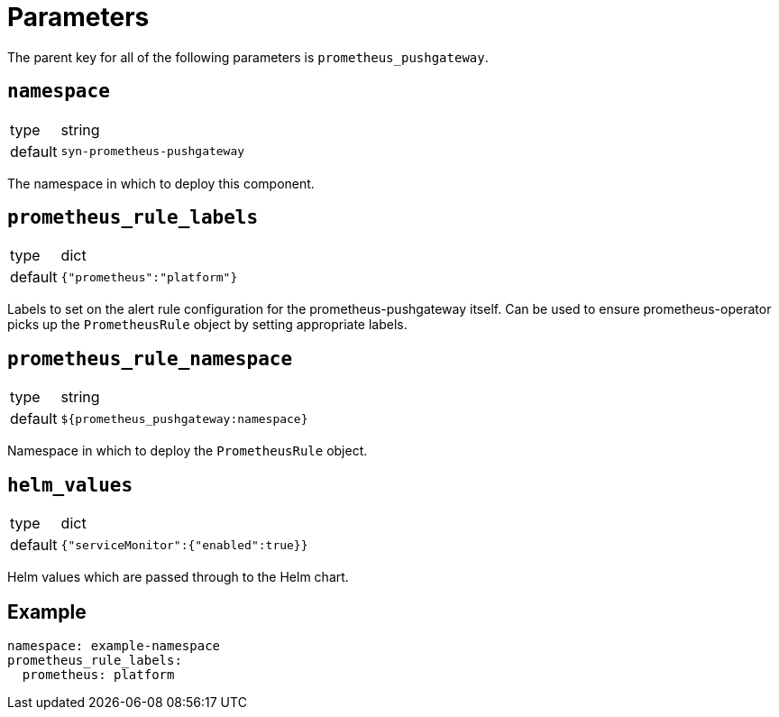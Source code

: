 = Parameters

The parent key for all of the following parameters is `prometheus_pushgateway`.

== `namespace`

[horizontal]
type:: string
default:: `syn-prometheus-pushgateway`

The namespace in which to deploy this component.

== `prometheus_rule_labels`

[horizontal]
type:: dict
default:: `{"prometheus":"platform"}`

Labels to set on the alert rule configuration for the prometheus-pushgateway itself.
Can be used to ensure prometheus-operator picks up the `PrometheusRule` object by setting appropriate labels.

== `prometheus_rule_namespace`

[horizontal]
type:: string
default:: `${prometheus_pushgateway:namespace}`

Namespace in which to deploy the `PrometheusRule` object.

== `helm_values`

[horizontal]
type:: dict
default:: `{"serviceMonitor":{"enabled":true}}`

Helm values which are passed through to the Helm chart.

== Example

[source,yaml]
----
namespace: example-namespace
prometheus_rule_labels:
  prometheus: platform
----
